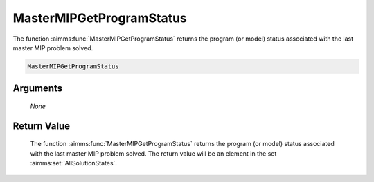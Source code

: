 .. aimms:function:: MasterMIPGetProgramStatus(None)

.. _MasterMIPGetProgramStatus:

MasterMIPGetProgramStatus
=========================

The function :aimms:func:`MasterMIPGetProgramStatus` returns the program (or
model) status associated with the last master MIP problem solved.

.. code-block:: aimms

    MasterMIPGetProgramStatus

Arguments
---------

    *None*

Return Value
------------

    The function :aimms:func:`MasterMIPGetProgramStatus` returns the program (or
    model) status associated with the last master MIP problem solved. The
    return value will be an element in the set :aimms:set:`AllSolutionStates`.
